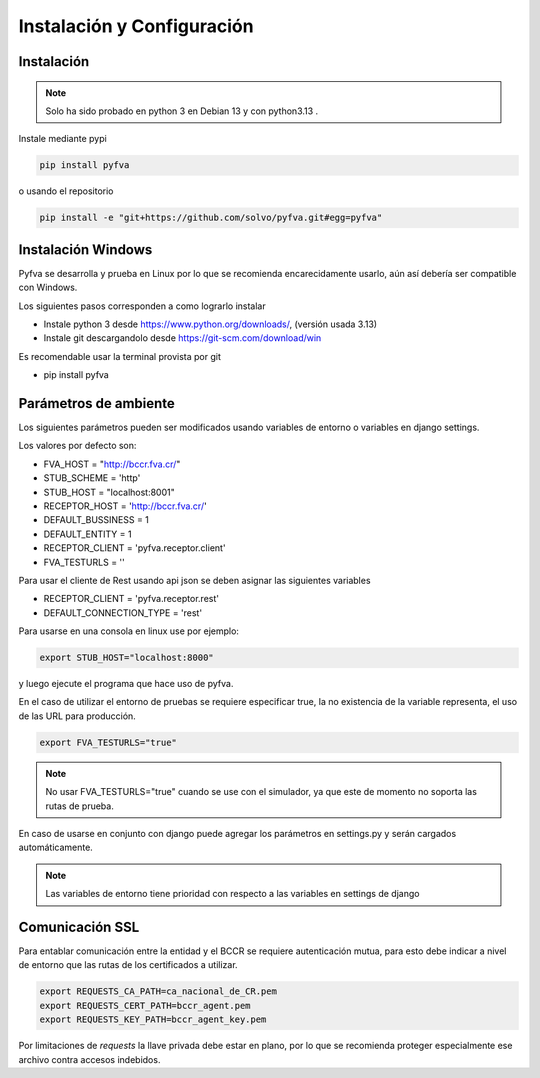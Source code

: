 Instalación y Configuración
===============================


Instalación
-------------------

.. note::
    Solo ha sido probado en python 3 en Debian 13 y con python3.13 .

Instale mediante pypi

.. code:: bash

    pip install pyfva

o usando el repositorio

.. code:: bash

    pip install -e "git+https://github.com/solvo/pyfva.git#egg=pyfva"


Instalación Windows
------------------------

Pyfva se desarrolla y prueba en Linux por lo que se recomienda encarecidamente usarlo, aún así debería ser compatible con Windows.

Los siguientes pasos corresponden a como lograrlo instalar

* Instale python 3 desde https://www.python.org/downloads/, (versión usada 3.13)
* Instale git  descargandolo desde https://git-scm.com/download/win

Es recomendable usar la terminal provista por git

* pip install pyfva


Parámetros de ambiente
--------------------------

Los siguientes parámetros pueden ser modificados usando variables de entorno o variables en django settings.

Los valores por defecto son:

* FVA_HOST = "http://bccr.fva.cr/"
* STUB_SCHEME = 'http'
* STUB_HOST = "localhost:8001"
* RECEPTOR_HOST = 'http://bccr.fva.cr/'
* DEFAULT_BUSSINESS = 1
* DEFAULT_ENTITY = 1
* RECEPTOR_CLIENT = 'pyfva.receptor.client'
* FVA_TESTURLS = ''

Para usar el cliente de Rest usando api json se deben asignar las siguientes variables

* RECEPTOR_CLIENT = 'pyfva.receptor.rest'
* DEFAULT_CONNECTION_TYPE = 'rest'

Para usarse en una consola en linux use por ejemplo:

.. code:: bash

    export STUB_HOST="localhost:8000"

y luego ejecute el programa que hace uso de pyfva.

En el caso de utilizar el entorno de pruebas se requiere especificar true, la no existencia de la variable representa,
el uso de las URL para producción.

.. code:: bash

    export FVA_TESTURLS="true"

.. note::
    No usar FVA_TESTURLS="true" cuando se use con el simulador, ya que este de momento no soporta las rutas de prueba.

En caso de usarse en conjunto con django puede agregar los parámetros en settings.py y serán cargados automáticamente.

.. note::
    Las variables de entorno tiene prioridad con respecto a las variables en settings de django


Comunicación SSL
--------------------------

Para entablar comunicación entre la entidad y el BCCR se requiere autenticación mutua, para esto debe indicar a nivel de entorno que las rutas de los certificados a utilizar.

.. code:: bash

    export REQUESTS_CA_PATH=ca_nacional_de_CR.pem
    export REQUESTS_CERT_PATH=bccr_agent.pem
    export REQUESTS_KEY_PATH=bccr_agent_key.pem

Por limitaciones de `requests` la llave privada debe estar en plano, por lo que se recomienda proteger especialmente ese archivo contra accesos indebidos.

